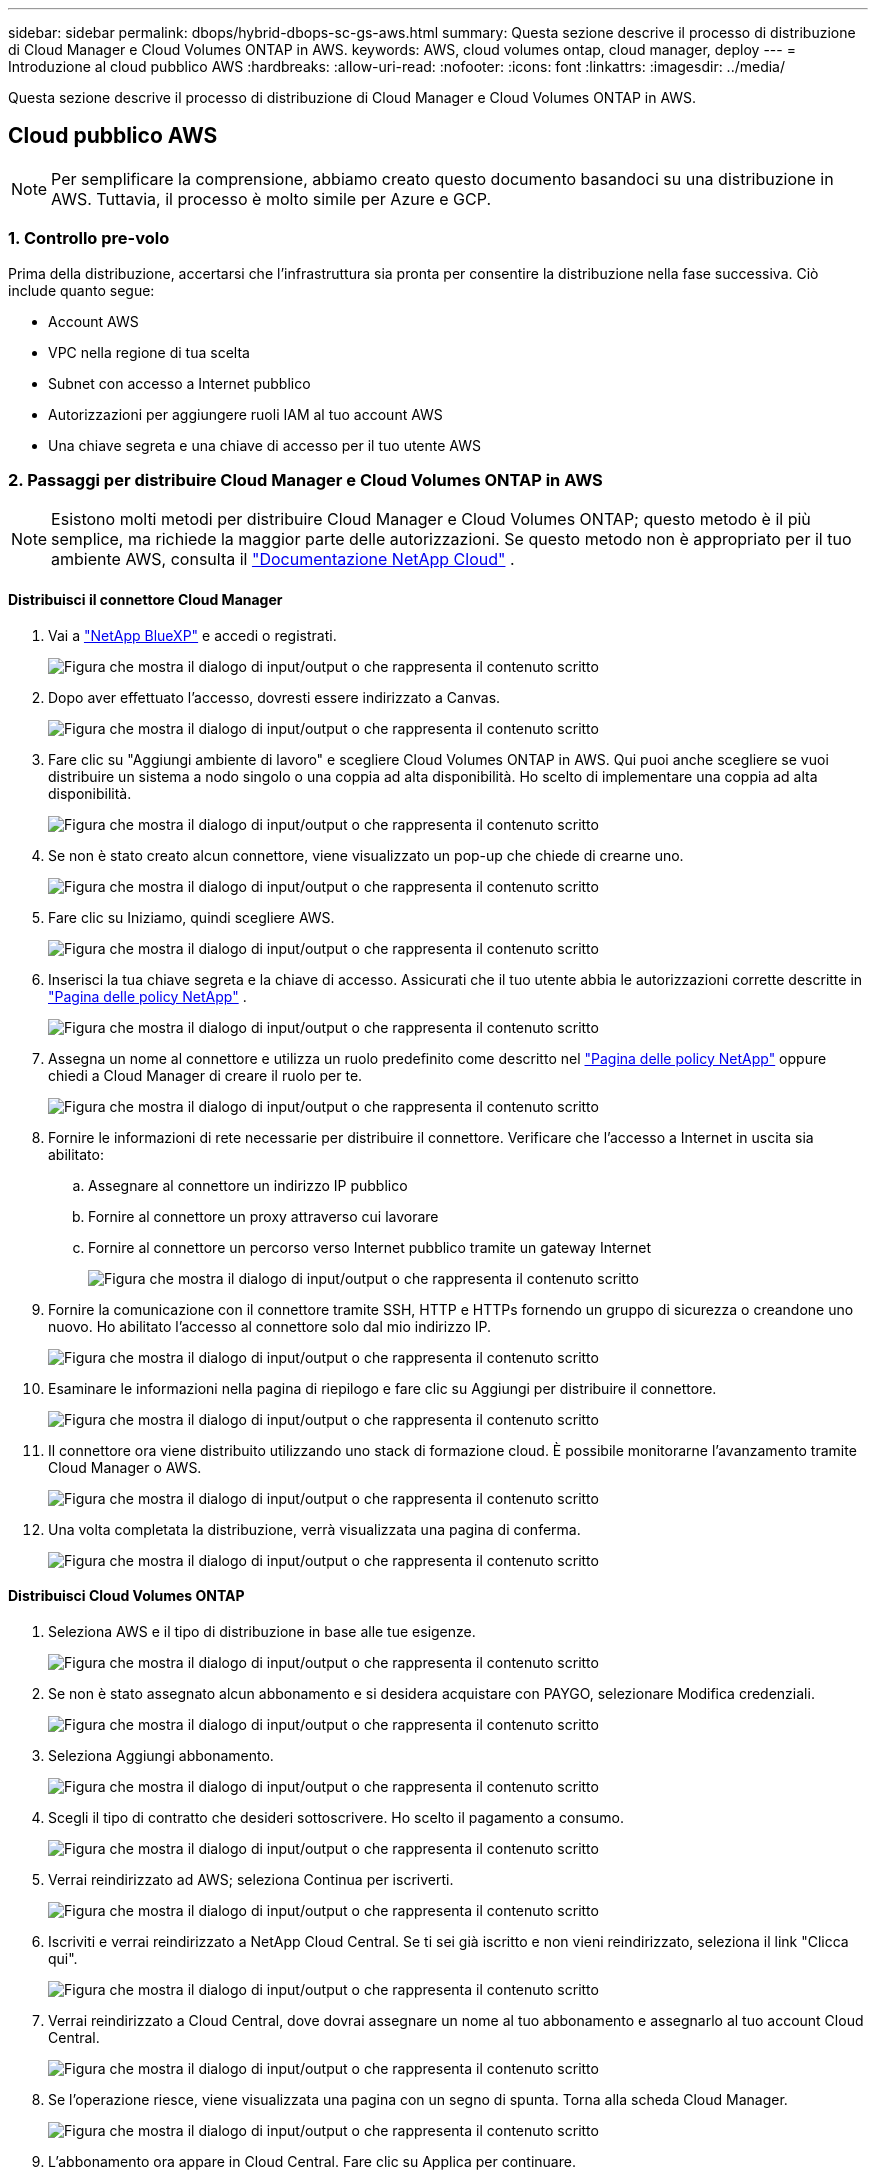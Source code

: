 ---
sidebar: sidebar 
permalink: dbops/hybrid-dbops-sc-gs-aws.html 
summary: Questa sezione descrive il processo di distribuzione di Cloud Manager e Cloud Volumes ONTAP in AWS. 
keywords: AWS, cloud volumes ontap, cloud manager, deploy 
---
= Introduzione al cloud pubblico AWS
:hardbreaks:
:allow-uri-read: 
:nofooter: 
:icons: font
:linkattrs: 
:imagesdir: ../media/


[role="lead"]
Questa sezione descrive il processo di distribuzione di Cloud Manager e Cloud Volumes ONTAP in AWS.



== Cloud pubblico AWS


NOTE: Per semplificare la comprensione, abbiamo creato questo documento basandoci su una distribuzione in AWS.  Tuttavia, il processo è molto simile per Azure e GCP.



=== 1. Controllo pre-volo

Prima della distribuzione, accertarsi che l'infrastruttura sia pronta per consentire la distribuzione nella fase successiva.  Ciò include quanto segue:

* Account AWS
* VPC nella regione di tua scelta
* Subnet con accesso a Internet pubblico
* Autorizzazioni per aggiungere ruoli IAM al tuo account AWS
* Una chiave segreta e una chiave di accesso per il tuo utente AWS




=== 2. Passaggi per distribuire Cloud Manager e Cloud Volumes ONTAP in AWS


NOTE: Esistono molti metodi per distribuire Cloud Manager e Cloud Volumes ONTAP; questo metodo è il più semplice, ma richiede la maggior parte delle autorizzazioni.  Se questo metodo non è appropriato per il tuo ambiente AWS, consulta il https://docs.netapp.com/us-en/occm/task_creating_connectors_aws.html["Documentazione NetApp Cloud"^] .



==== Distribuisci il connettore Cloud Manager

. Vai a https://www.netapp.com/bluexp/?utm_campaign=b2d-port-all-na-amer-digi-wepp-brand-amer-1745924643379&utm_source=google&utm_medium=paidsearch&utm_content=nativead&gad_source=1&gad_campaignid=21281798861&gclid=EAIaIQobChMIv_GU0KDJjQMVEXRHAR2A2hJzEAAYASAAEgKAZ_D_BwE["NetApp BlueXP"^] e accedi o registrati.
+
image:cloud-central-login-page.png["Figura che mostra il dialogo di input/output o che rappresenta il contenuto scritto"]

. Dopo aver effettuato l'accesso, dovresti essere indirizzato a Canvas.
+
image:cloud-central-canvas-page.png["Figura che mostra il dialogo di input/output o che rappresenta il contenuto scritto"]

. Fare clic su "Aggiungi ambiente di lavoro" e scegliere Cloud Volumes ONTAP in AWS.  Qui puoi anche scegliere se vuoi distribuire un sistema a nodo singolo o una coppia ad alta disponibilità.  Ho scelto di implementare una coppia ad alta disponibilità.
+
image:cloud-central-add-we-026.png["Figura che mostra il dialogo di input/output o che rappresenta il contenuto scritto"]

. Se non è stato creato alcun connettore, viene visualizzato un pop-up che chiede di crearne uno.
+
image:cloud-central-add-conn-001.png["Figura che mostra il dialogo di input/output o che rappresenta il contenuto scritto"]

. Fare clic su Iniziamo, quindi scegliere AWS.
+
image:cloud-central-add-conn-003.png["Figura che mostra il dialogo di input/output o che rappresenta il contenuto scritto"]

. Inserisci la tua chiave segreta e la chiave di accesso.  Assicurati che il tuo utente abbia le autorizzazioni corrette descritte in https://mysupport.netapp.com/site/info/cloud-manager-policies["Pagina delle policy NetApp"^] .
+
image:cloud-central-add-conn-004.png["Figura che mostra il dialogo di input/output o che rappresenta il contenuto scritto"]

. Assegna un nome al connettore e utilizza un ruolo predefinito come descritto nel https://mysupport.netapp.com/site/info/cloud-manager-policies["Pagina delle policy NetApp"^] oppure chiedi a Cloud Manager di creare il ruolo per te.
+
image:cloud-central-add-conn-005.png["Figura che mostra il dialogo di input/output o che rappresenta il contenuto scritto"]

. Fornire le informazioni di rete necessarie per distribuire il connettore.  Verificare che l'accesso a Internet in uscita sia abilitato:
+
.. Assegnare al connettore un indirizzo IP pubblico
.. Fornire al connettore un proxy attraverso cui lavorare
.. Fornire al connettore un percorso verso Internet pubblico tramite un gateway Internet
+
image:cloud-central-add-conn-006.png["Figura che mostra il dialogo di input/output o che rappresenta il contenuto scritto"]



. Fornire la comunicazione con il connettore tramite SSH, HTTP e HTTPs fornendo un gruppo di sicurezza o creandone uno nuovo.  Ho abilitato l'accesso al connettore solo dal mio indirizzo IP.
+
image:cloud-central-add-conn-007.png["Figura che mostra il dialogo di input/output o che rappresenta il contenuto scritto"]

. Esaminare le informazioni nella pagina di riepilogo e fare clic su Aggiungi per distribuire il connettore.
+
image:cloud-central-add-conn-008.png["Figura che mostra il dialogo di input/output o che rappresenta il contenuto scritto"]

. Il connettore ora viene distribuito utilizzando uno stack di formazione cloud.  È possibile monitorarne l'avanzamento tramite Cloud Manager o AWS.
+
image:cloud-central-add-conn-009.png["Figura che mostra il dialogo di input/output o che rappresenta il contenuto scritto"]

. Una volta completata la distribuzione, verrà visualizzata una pagina di conferma.
+
image:cloud-central-add-conn-010.png["Figura che mostra il dialogo di input/output o che rappresenta il contenuto scritto"]





==== Distribuisci Cloud Volumes ONTAP

. Seleziona AWS e il tipo di distribuzione in base alle tue esigenze.
+
image:cloud-central-add-we-001.png["Figura che mostra il dialogo di input/output o che rappresenta il contenuto scritto"]

. Se non è stato assegnato alcun abbonamento e si desidera acquistare con PAYGO, selezionare Modifica credenziali.
+
image:cloud-central-add-we-002.png["Figura che mostra il dialogo di input/output o che rappresenta il contenuto scritto"]

. Seleziona Aggiungi abbonamento.
+
image:cloud-central-add-we-003.png["Figura che mostra il dialogo di input/output o che rappresenta il contenuto scritto"]

. Scegli il tipo di contratto che desideri sottoscrivere.  Ho scelto il pagamento a consumo.
+
image:cloud-central-add-we-004.png["Figura che mostra il dialogo di input/output o che rappresenta il contenuto scritto"]

. Verrai reindirizzato ad AWS; seleziona Continua per iscriverti.
+
image:cloud-central-add-we-005.png["Figura che mostra il dialogo di input/output o che rappresenta il contenuto scritto"]

. Iscriviti e verrai reindirizzato a NetApp Cloud Central.  Se ti sei già iscritto e non vieni reindirizzato, seleziona il link "Clicca qui".
+
image:cloud-central-add-we-006.png["Figura che mostra il dialogo di input/output o che rappresenta il contenuto scritto"]

. Verrai reindirizzato a Cloud Central, dove dovrai assegnare un nome al tuo abbonamento e assegnarlo al tuo account Cloud Central.
+
image:cloud-central-add-we-007.png["Figura che mostra il dialogo di input/output o che rappresenta il contenuto scritto"]

. Se l'operazione riesce, viene visualizzata una pagina con un segno di spunta.  Torna alla scheda Cloud Manager.
+
image:cloud-central-add-we-008.png["Figura che mostra il dialogo di input/output o che rappresenta il contenuto scritto"]

. L'abbonamento ora appare in Cloud Central.  Fare clic su Applica per continuare.
+
image:cloud-central-add-we-009.png["Figura che mostra il dialogo di input/output o che rappresenta il contenuto scritto"]

. Inserisci i dettagli dell'ambiente di lavoro, ad esempio:
+
.. Nome del cluster
.. Password del cluster
.. Tag AWS (facoltativo)
+
image:cloud-central-add-we-010.png["Figura che mostra il dialogo di input/output o che rappresenta il contenuto scritto"]



. Scegli quali servizi aggiuntivi desideri implementare.  Per scoprire di più su questi servizi, visita il https://bluexp.netapp.com/["BlueXP: le moderne operazioni di gestione dei dati semplificate"^] .
+
image:cloud-central-add-we-011.png["Figura che mostra il dialogo di input/output o che rappresenta il contenuto scritto"]

. Scegliere se eseguire la distribuzione in più zone di disponibilità (sono necessarie tre subnet, ciascuna in una AZ diversa) o in una singola zona di disponibilità.  Ho scelto più AZ.
+
image:cloud-central-add-we-012.png["Figura che mostra il dialogo di input/output o che rappresenta il contenuto scritto"]

. Selezionare la regione, la VPC e il gruppo di sicurezza in cui verrà distribuito il cluster.  In questa sezione si assegnano anche le zone di disponibilità per nodo (e mediatore), nonché le subnet che occupano.
+
image:cloud-central-add-we-013.png["Figura che mostra il dialogo di input/output o che rappresenta il contenuto scritto"]

. Scegliere i metodi di connessione per i nodi e per il mediatore.
+
image:cloud-central-add-we-014.png["Figura che mostra il dialogo di input/output o che rappresenta il contenuto scritto"]




TIP: Il mediatore richiede la comunicazione con le API AWS.  Non è necessario un indirizzo IP pubblico, purché le API siano raggiungibili dopo la distribuzione dell'istanza EC2 del mediatore.

. Gli indirizzi IP flottanti vengono utilizzati per consentire l'accesso ai vari indirizzi IP utilizzati da Cloud Volumes ONTAP , inclusi gli IP di gestione dei cluster e di fornitura dei dati.  Devono essere indirizzi che non sono già instradabili all'interno della rete e che vengono aggiunti alle tabelle di routing nel tuo ambiente AWS.  Sono necessari per abilitare indirizzi IP coerenti per una coppia HA durante il failover.  Ulteriori informazioni sugli indirizzi IP flottanti possono essere trovate in https://docs.netapp.com/us-en/occm/reference_networking_aws.html#requirements-for-ha-pairs-in-multiple-azs["Documentazione NetApp Cloud"^] .
+
image:cloud-central-add-we-015.png["Figura che mostra il dialogo di input/output o che rappresenta il contenuto scritto"]

. Selezionare a quali tabelle di routing aggiungere gli indirizzi IP mobili.  Queste tabelle di routing vengono utilizzate dai client per comunicare con Cloud Volumes ONTAP.
+
image:cloud-central-add-we-016.png["Figura che mostra il dialogo di input/output o che rappresenta il contenuto scritto"]

. Scegliere se abilitare la crittografia gestita da AWS o AWS KMS per crittografare i dischi radice, di avvio e dati ONTAP .
+
image:cloud-central-add-we-017.png["Figura che mostra il dialogo di input/output o che rappresenta il contenuto scritto"]

. Scegli il tuo modello di licenza.  Se non sai quale scegliere, contatta il tuo rappresentante NetApp .
+
image:cloud-central-add-we-018.png["Figura che mostra il dialogo di input/output o che rappresenta il contenuto scritto"]

. Seleziona la configurazione più adatta al tuo caso d'uso.  Ciò è correlato alle considerazioni sulle dimensioni trattate nella pagina dei prerequisiti.
+
image:cloud-central-add-we-019.png["Figura che mostra il dialogo di input/output o che rappresenta il contenuto scritto"]

. Facoltativamente, creare un volume.  Questa operazione non è necessaria, perché i passaggi successivi utilizzano SnapMirror, che crea i volumi per noi.
+
image:cloud-central-add-we-020.png["Figura che mostra il dialogo di input/output o che rappresenta il contenuto scritto"]

. Rivedi le selezioni effettuate e seleziona le caselle per verificare di aver compreso che Cloud Manager distribuisce risorse nel tuo ambiente AWS.  Quando sei pronto, clicca su Vai.
+
image:cloud-central-add-we-021.png["Figura che mostra il dialogo di input/output o che rappresenta il contenuto scritto"]

. Cloud Volumes ONTAP avvia ora il processo di distribuzione.  Cloud Manager utilizza le API AWS e gli stack di formazione cloud per distribuire Cloud Volumes ONTAP.  Quindi configura il sistema in base alle tue specifiche, fornendoti un sistema pronto all'uso che puoi utilizzare immediatamente.  I tempi di questo processo variano a seconda delle selezioni effettuate.
+
image:cloud-central-add-we-022.png["Figura che mostra il dialogo di input/output o che rappresenta il contenuto scritto"]

. È possibile monitorare i progressi accedendo alla Timeline.
+
image:cloud-central-add-we-023.png["Figura che mostra il dialogo di input/output o che rappresenta il contenuto scritto"]

. La cronologia funge da controllo di tutte le azioni eseguite in Cloud Manager.  È possibile visualizzare tutte le chiamate API effettuate da Cloud Manager durante la configurazione sia su AWS che sul cluster ONTAP .  Può essere utilizzato efficacemente anche per risolvere eventuali problemi che si possono riscontrare.
+
image:cloud-central-add-we-024.png["Figura che mostra il dialogo di input/output o che rappresenta il contenuto scritto"]

. Una volta completata la distribuzione, il cluster CVO appare su Canvas, con la capacità corrente.  Il cluster ONTAP nel suo stato attuale è completamente configurato per consentire un'esperienza reale e immediata.
+
image:cloud-central-add-we-025.png["Figura che mostra il dialogo di input/output o che rappresenta il contenuto scritto"]





==== Configura SnapMirror da locale a cloud

Ora che hai distribuito un sistema ONTAP di origine e un sistema ONTAP di destinazione, puoi replicare i volumi contenenti i dati del database nel cloud.

Per una guida sulle versioni ONTAP compatibili per SnapMirror, vedere https://docs.netapp.com/ontap-9/index.jsp?topic=%2Fcom.netapp.doc.pow-dap%2FGUID-0810D764-4CEA-4683-8280-032433B1886B.html["Matrice di compatibilità SnapMirror"^] .

. Fare clic sul sistema ONTAP di origine (in locale) e trascinarlo nella destinazione, selezionare Replica > Abilita oppure selezionare Replica > Menu > Replica.
+
image:cloud-central-replication-001.png["Figura che mostra il dialogo di input/output o che rappresenta il contenuto scritto"]

+
Selezionare Abilita.

+
image:cloud-central-replication-002.png["Figura che mostra il dialogo di input/output o che rappresenta il contenuto scritto"]

+
Oppure Opzioni.

+
image:cloud-central-replication-003.png["Figura che mostra il dialogo di input/output o che rappresenta il contenuto scritto"]

+
Replicare.

+
image:cloud-central-replication-004.png["Figura che mostra il dialogo di input/output o che rappresenta il contenuto scritto"]

. Se non hai eseguito il trascinamento della selezione, seleziona il cluster di destinazione su cui effettuare la replica.
+
image:cloud-central-replication-005.png["Figura che mostra il dialogo di input/output o che rappresenta il contenuto scritto"]

. Scegli il volume che desideri replicare.  Abbiamo replicato i dati e tutti i volumi di registro.
+
image:cloud-central-replication-006.png["Figura che mostra il dialogo di input/output o che rappresenta il contenuto scritto"]

. Selezionare il tipo di disco di destinazione e la politica di suddivisione in livelli.  Per il disaster recovery, consigliamo un SSD come tipo di disco e per mantenere la suddivisione in livelli dei dati.  Il data tiering suddivide i dati speculari in un archivio di oggetti a basso costo e consente di risparmiare denaro sui dischi locali.  Quando si interrompe la relazione o si clona il volume, i dati utilizzano l'archiviazione locale veloce.
+
image:cloud-central-replication-007.png["Figura che mostra il dialogo di input/output o che rappresenta il contenuto scritto"]

. Seleziona il nome del volume di destinazione: abbiamo scelto `[source_volume_name]_dr` .
+
image:cloud-central-replication-008.png["Figura che mostra il dialogo di input/output o che rappresenta il contenuto scritto"]

. Selezionare la velocità di trasferimento massima per la replica.  Ciò consente di risparmiare larghezza di banda se si dispone di una connessione al cloud con larghezza di banda ridotta, come una VPN.
+
image:cloud-central-replication-009.png["Figura che mostra il dialogo di input/output o che rappresenta il contenuto scritto"]

. Definire la politica di replicazione.  Abbiamo scelto un Mirror, che prende il set di dati più recente e lo replica nel volume di destinazione.  Potresti anche scegliere una polizza diversa in base alle tue esigenze.
+
image:cloud-central-replication-010.png["Figura che mostra il dialogo di input/output o che rappresenta il contenuto scritto"]

. Selezionare la pianificazione per l'attivazione della replica.  NetApp consiglia di impostare una pianificazione "giornaliera" per il volume di dati e una pianificazione "oraria" per i volumi di log, anche se è possibile modificarla in base alle esigenze.
+
image:cloud-central-replication-011.png["Figura che mostra il dialogo di input/output o che rappresenta il contenuto scritto"]

. Rivedere le informazioni immesse, fare clic su Vai per attivare il peer del cluster e il peer SVM (se è la prima volta che si esegue una replica tra i due cluster), quindi implementare e inizializzare la relazione SnapMirror .
+
image:cloud-central-replication-012.png["Figura che mostra il dialogo di input/output o che rappresenta il contenuto scritto"]

. Continuare questo processo per i volumi di dati e i volumi di registro.
. Per controllare tutte le relazioni, vai alla scheda Replicazione in Cloud Manager.  Qui puoi gestire le tue relazioni e controllarne lo stato.
+
image:cloud-central-replication-013.png["Figura che mostra il dialogo di input/output o che rappresenta il contenuto scritto"]

. Dopo aver replicato tutti i volumi, si è in uno stato stabile e si è pronti a passare ai flussi di lavoro di disaster recovery e sviluppo/test.




=== 3. Distribuisci l'istanza di elaborazione EC2 per il carico di lavoro del database

AWS ha preconfigurato istanze di elaborazione EC2 per vari carichi di lavoro.  La scelta del tipo di istanza determina il numero di core della CPU, la capacità di memoria, il tipo e la capacità di archiviazione e le prestazioni della rete.  Per i casi d'uso, ad eccezione della partizione del sistema operativo, lo storage principale per eseguire il carico di lavoro del database viene allocato da CVO o dal motore di storage FSx ONTAP .  Pertanto, i fattori principali da considerare sono la scelta dei core della CPU, della memoria e del livello di prestazioni della rete.  I tipi tipici di istanze AWS EC2 sono disponibili qui: https://us-east-2.console.aws.amazon.com/ec2/v2/home?region=us-east-2#InstanceTypes:["Tipo di istanza EC2"] .



==== Dimensionamento dell'istanza di calcolo

. Selezionare il tipo di istanza corretto in base al carico di lavoro richiesto.  Tra i fattori da considerare rientrano il numero di transazioni commerciali da supportare, il numero di utenti contemporanei, le dimensioni del set di dati e così via.
. La distribuzione delle istanze EC2 può essere avviata tramite la Dashboard EC2.  Le procedure di distribuzione esatte vanno oltre lo scopo di questa soluzione.  Vedere https://aws.amazon.com/pm/ec2/?trk=ps_a134p000004f2ZGAAY&trkCampaign=acq_paid_search_brand&sc_channel=PS&sc_campaign=acquisition_US&sc_publisher=Google&sc_category=Cloud%20Computing&sc_country=US&sc_geo=NAMER&sc_outcome=acq&sc_detail=%2Bec2%20%2Bcloud&sc_content=EC2%20Cloud%20Compute_bmm&sc_matchtype=b&sc_segment=536455698896&sc_medium=ACQ-P|PS-GO|Brand|Desktop|SU|Cloud%20Computing|EC2|US|EN|Text&s_kwcid=AL!4422!3!536455698896!b!!g!!%2Bec2%20%2Bcloud&ef_id=EAIaIQobChMIua378M-p8wIVToFQBh0wfQhsEAMYASAAEgKTzvD_BwE:G:s&s_kwcid=AL!4422!3!536455698896!b!!g!!%2Bec2%20%2Bcloud["Amazon EC2"] per i dettagli.




==== Configurazione dell'istanza Linux per il carico di lavoro Oracle

Questa sezione contiene ulteriori passaggi di configurazione da eseguire dopo la distribuzione di un'istanza EC2 Linux.

. Aggiungere un'istanza standby di Oracle al server DNS per la risoluzione dei nomi all'interno del dominio di gestione SnapCenter .
. Aggiungere un ID utente di gestione Linux come credenziali del sistema operativo SnapCenter con autorizzazioni sudo senza password.  Abilitare l'ID con autenticazione tramite password SSH sull'istanza EC2.  (Per impostazione predefinita, l'autenticazione tramite password SSH e sudo senza password sono disattivati nelle istanze EC2.)
. Configurare l'installazione di Oracle in modo che corrisponda all'installazione di Oracle in locale, ad esempio patch del sistema operativo, versioni e patch di Oracle e così via.
. I ruoli di automazione del database NetApp Ansible possono essere sfruttati per configurare istanze EC2 per casi d'uso di sviluppo/test del database e di disaster recovery.  Il codice di automazione può essere scaricato dal sito pubblico GitHub NetApp : https://github.com/NetApp-Automation/na_oracle19c_deploy["Distribuzione automatizzata di Oracle 19c"^] .  L'obiettivo è installare e configurare uno stack software di database su un'istanza EC2 in modo che corrisponda alle configurazioni del sistema operativo e del database locali.




==== Configurazione dell'istanza di Windows per il carico di lavoro di SQL Server

In questa sezione sono elencati i passaggi di configurazione aggiuntivi successivi alla distribuzione iniziale di un'istanza EC2 Windows.

. Recupera la password dell'amministratore di Windows per accedere a un'istanza tramite RDP.
. Disattivare il firewall di Windows, unire l'host al dominio Windows SnapCenter e aggiungere l'istanza al server DNS per la risoluzione dei nomi.
. Fornire un volume di registro SnapCenter per archiviare i file di registro di SQL Server.
. Configurare iSCSI sull'host Windows per montare il volume e formattare l'unità disco.
. Anche in questo caso, molte delle attività precedenti possono essere automatizzate con la soluzione di automazione NetApp per SQL Server.  Consulta il sito GitHub pubblico di NetApp Automation per i ruoli e le soluzioni appena pubblicati: https://github.com/NetApp-Automation["Automazione NetApp"^] .

